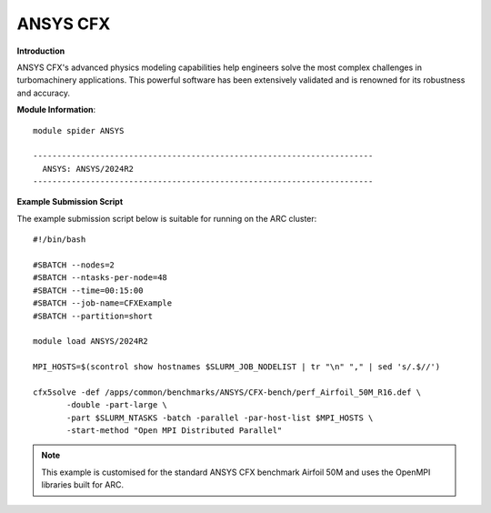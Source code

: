ANSYS CFX
---------

**Introduction**
 
ANSYS CFX's advanced physics modeling capabilities help engineers solve the most complex challenges in turbomachinery applications.
This powerful software has been extensively validated and is renowned for its robustness and accuracy. 

**Module Information**::
 

  module spider ANSYS

  -----------------------------------------------------------------------
    ANSYS: ANSYS/2024R2
  -----------------------------------------------------------------------


**Example Submission Script**
 
The example submission script below is suitable for running on the ARC cluster::

  #!/bin/bash

  #SBATCH --nodes=2
  #SBATCH --ntasks-per-node=48
  #SBATCH --time=00:15:00
  #SBATCH --job-name=CFXExample
  #SBATCH --partition=short

  module load ANSYS/2024R2

  MPI_HOSTS=$(scontrol show hostnames $SLURM_JOB_NODELIST | tr "\n" "," | sed 's/.$//')

  cfx5solve -def /apps/common/benchmarks/ANSYS/CFX-bench/perf_Airfoil_50M_R16.def \
         -double -part-large \
         -part $SLURM_NTASKS -batch -parallel -par-host-list $MPI_HOSTS \
         -start-method "Open MPI Distributed Parallel"

 
.. note::
  This example is customised for the standard ANSYS CFX benchmark Airfoil 50M and uses the OpenMPI libraries built for ARC.
 
 
 
